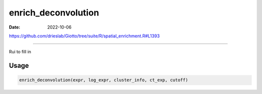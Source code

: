 ====================
enrich_deconvolution
====================

:Date: 2022-10-06

https://github.com/drieslab/Giotto/tree/suite/R/spatial_enrichment.R#L1393

===========

Rui to fill in

Usage
=====

.. code:: r

   enrich_deconvolution(expr, log_expr, cluster_info, ct_exp, cutoff)

